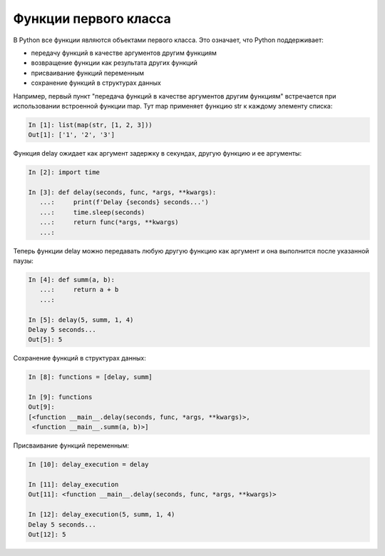 Функции первого класса
----------------------

В Python все функции являются объектами первого класса. Это означает, что Python поддерживает:

* передачу функций в качестве аргументов другим функциям
* возвращение функции как результата других функций
* присваивание функций переменным
* сохранение функций в структурах данных


Например, первый пункт "передача функций в качестве аргументов другим функциям" встречается
при использовании встроенной функции map. Тут map применяет функцию str к каждому элементу списка:

.. code:: python

    In [1]: list(map(str, [1, 2, 3]))
    Out[1]: ['1', '2', '3']

Функция delay ожидает как аргумент задержку в секундах, другую функцию и ее аргументы:

.. code:: python

    In [2]: import time

    In [3]: def delay(seconds, func, *args, **kwargs):
       ...:     print(f'Delay {seconds} seconds...')
       ...:     time.sleep(seconds)
       ...:     return func(*args, **kwargs)
       ...:


Теперь функции delay можно передавать любую другую функцию как аргумент и
она выполнится после указанной паузы:

.. code:: python

    In [4]: def summ(a, b):
       ...:     return a + b
       ...:

    In [5]: delay(5, summ, 1, 4)
    Delay 5 seconds...
    Out[5]: 5

Сохранение функций в структурах данных:

.. code:: python

    In [8]: functions = [delay, summ]

    In [9]: functions
    Out[9]:
    [<function __main__.delay(seconds, func, *args, **kwargs)>,
     <function __main__.summ(a, b)>]

Присваивание функций переменным:

.. code:: python

    In [10]: delay_execution = delay

    In [11]: delay_execution
    Out[11]: <function __main__.delay(seconds, func, *args, **kwargs)>

    In [12]: delay_execution(5, summ, 1, 4)
    Delay 5 seconds...
    Out[12]: 5

